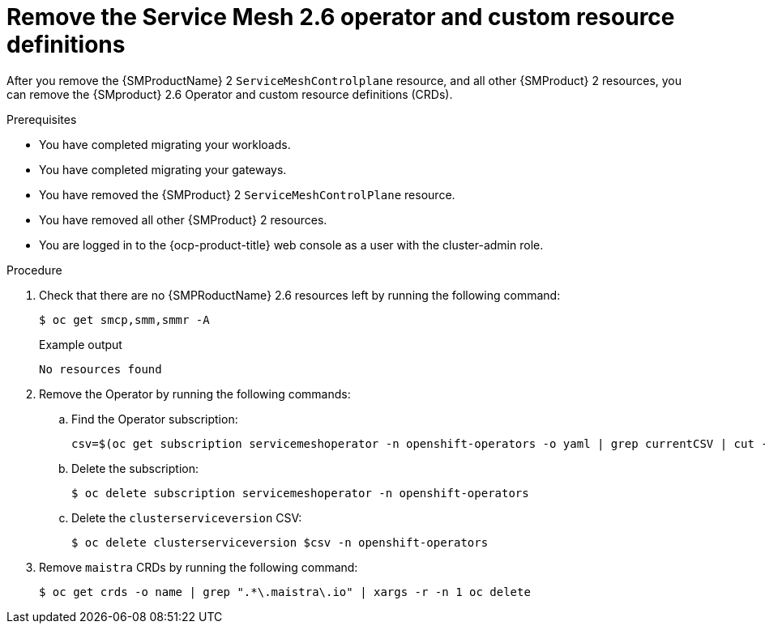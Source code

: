 // Module included in the following assemblies:
//
// * service-mesh-docs-main/migrating/done/ossm-migrating-complete-assembly

:_mod-docs-content-type: PROCEDURE
[id="ossm-migrating-complete-remove-2-6-operator-crds_{context}"]
= Remove the Service Mesh 2.6 operator and custom resource definitions

After you remove the {SMProductName} 2 `ServiceMeshControlplane` resource, and all other {SMProduct} 2 resources, you can remove the {SMproduct} 2.6 Operator and custom resource definitions (CRDs).

.Prerequisites

* You have completed migrating your workloads.
* You have completed migrating your gateways.
* You have removed the {SMProduct} 2 `ServiceMeshControlPlane` resource.
* You have removed all other {SMProduct} 2 resources.
* You are logged in to the {ocp-product-title} web console as a user with the cluster-admin role.

.Procedure

. Check that there are no {SMPRoductName} 2.6 resources left by running the following command:
+
[source,terminal]
----
$ oc get smcp,smm,smmr -A
----
+
.Example output
----
No resources found
----

. Remove the Operator by running the following commands:

.. Find the Operator subscription:
+
[source,terminal]
----
csv=$(oc get subscription servicemeshoperator -n openshift-operators -o yaml | grep currentCSV | cut -f 2 -d ':')
----

.. Delete the subscription:
+
[source,terminal]
----
$ oc delete subscription servicemeshoperator -n openshift-operators
----

.. Delete the `clusterserviceversion` CSV:
+
[source,terminal]
----
$ oc delete clusterserviceversion $csv -n openshift-operators
----

. Remove `maistra` CRDs by running the following command:
+
[source,terminal]
----
$ oc get crds -o name | grep ".*\.maistra\.io" | xargs -r -n 1 oc delete
----

